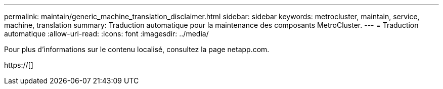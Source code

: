 ---
permalink: maintain/generic_machine_translation_disclaimer.html 
sidebar: sidebar 
keywords: metrocluster, maintain, service, machine, translation 
summary: Traduction automatique pour la maintenance des composants MetroCluster. 
---
= Traduction automatique
:allow-uri-read: 
:icons: font
:imagesdir: ../media/


Pour plus d'informations sur le contenu localisé, consultez la page netapp.com.

https://[]
